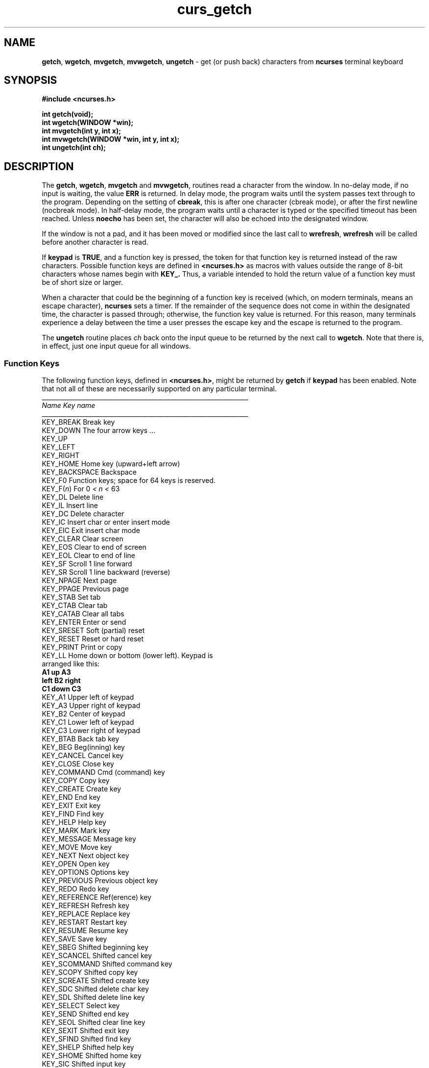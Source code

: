 .\" $FreeBSD$
.\"
.TH curs_getch 3 ""
.SH NAME
\fBgetch\fR, \fBwgetch\fR, \fBmvgetch\fR,
\fBmvwgetch\fR, 
\fBungetch\fR - get (or push back) characters from \fBncurses\fR terminal keyboard
.SH SYNOPSIS
\fB#include <ncurses.h>\fR

\fBint getch(void);\fR
.br
\fBint wgetch(WINDOW *win);\fR
.br
\fBint mvgetch(int y, int x);\fR
.br
\fBint mvwgetch(WINDOW *win, int y, int x);\fR
.br
\fBint ungetch(int ch);\fR
.br
.SH DESCRIPTION
The \fBgetch\fR, \fBwgetch\fR, \fBmvgetch\fR and \fBmvwgetch\fR, routines read
a character from the window.  In no-delay mode, if no input is waiting, the
value \fBERR\fR is returned.  In delay mode, the program waits until the system
passes text through to the program.  Depending on the setting of \fBcbreak\fR,
this is after one character (cbreak mode), or after the first newline (nocbreak
mode).  In half-delay mode, the program waits until a character is typed or the
specified timeout has been reached.  Unless \fBnoecho\fR has been set, the
character will also be echoed into the designated window.

If the window is not a pad, and it has been moved or modified since the last
call to \fBwrefresh\fR, \fBwrefresh\fR will be called before another character
is read.

If \fBkeypad\fR is \fBTRUE\fR, and a function key is pressed, the token for
that function key is returned instead of the raw characters.  Possible function
keys are defined in \fB<ncurses.h>\fR as macros with values outside the range
of 8-bit characters whose names begin with \fBKEY_.\fR Thus, a variable
intended to hold the return value of a function key must be of short size or
larger.

When a character that could be the beginning of a function key is received
(which, on modern terminals, means an escape character), \fBncurses\fR sets a
timer.  If the remainder of the sequence does not come in within the designated
time, the character is passed through; otherwise, the function key value is
returned.  For this reason, many terminals experience a delay between the time
a user presses the escape key and the escape is returned to the program.

The \fBungetch\fR routine places \fIch\fR back onto the input queue to be
returned by the next call to \fBwgetch\fR.  Note that there is, in effect,
just one input queue for all windows.

.SS Function Keys
The following function keys, defined in \fB<ncurses.h>\fR, might be returned by
\fBgetch\fR if \fBkeypad\fR has been enabled.  Note that not all of these are
necessarily supported on any particular terminal.
.nf
__________________________________________________________________
\fIName\fR                 \fIKey\fR \fIname\fR
__________________________________________________________________
KEY_BREAK            Break key
KEY_DOWN             The four arrow keys ...
KEY_UP
KEY_LEFT
KEY_RIGHT
KEY_HOME             Home key (upward+left arrow)
KEY_BACKSPACE        Backspace
KEY_F0               Function keys; space for 64 keys is reserved.
KEY_F(\fIn\fR)             For 0 \fI<\fR \fIn\fR \fI<\fR 63
KEY_DL               Delete line
KEY_IL               Insert line
KEY_DC               Delete character
KEY_IC               Insert char or enter insert mode
KEY_EIC              Exit insert char mode
KEY_CLEAR            Clear screen
KEY_EOS              Clear to end of screen
KEY_EOL              Clear to end of line
KEY_SF               Scroll 1 line forward
KEY_SR               Scroll 1 line backward (reverse)
KEY_NPAGE            Next page
KEY_PPAGE            Previous page
KEY_STAB             Set tab
KEY_CTAB             Clear tab
KEY_CATAB            Clear all tabs
KEY_ENTER            Enter or send
KEY_SRESET           Soft (partial) reset
KEY_RESET            Reset or hard reset
KEY_PRINT            Print or copy
KEY_LL               Home down or bottom (lower left).  Keypad is
                     arranged like this:
                          \fBA1\fR    \fBup\fR    \fBA3\fR
                         \fBleft\fR   \fBB2\fR   \fBright\fR
                          \fBC1\fR   \fBdown\fR   \fBC3\fR
KEY_A1               Upper left of keypad
KEY_A3               Upper right of keypad
KEY_B2               Center of keypad
KEY_C1               Lower left of keypad
KEY_C3               Lower right of keypad
KEY_BTAB             Back tab key
KEY_BEG              Beg(inning) key
KEY_CANCEL           Cancel key
KEY_CLOSE            Close key
KEY_COMMAND          Cmd (command) key
KEY_COPY             Copy key
KEY_CREATE           Create key
KEY_END              End key
KEY_EXIT             Exit key
KEY_FIND             Find key
KEY_HELP             Help key
KEY_MARK             Mark key
KEY_MESSAGE          Message key
KEY_MOVE             Move key
KEY_NEXT             Next object key
KEY_OPEN             Open key
KEY_OPTIONS          Options key
KEY_PREVIOUS         Previous object key
KEY_REDO             Redo key
KEY_REFERENCE        Ref(erence) key
KEY_REFRESH          Refresh key
KEY_REPLACE          Replace key
KEY_RESTART          Restart key
KEY_RESUME           Resume key
KEY_SAVE             Save key
KEY_SBEG             Shifted beginning key
KEY_SCANCEL          Shifted cancel key
KEY_SCOMMAND         Shifted command key
KEY_SCOPY            Shifted copy key
KEY_SCREATE          Shifted create key
KEY_SDC              Shifted delete char key
KEY_SDL              Shifted delete line key
KEY_SELECT           Select key
KEY_SEND             Shifted end key
KEY_SEOL             Shifted clear line key
KEY_SEXIT            Shifted exit key
KEY_SFIND            Shifted find key
KEY_SHELP            Shifted help key
KEY_SHOME            Shifted home key
KEY_SIC              Shifted input key
KEY_SLEFT            Shifted left arrow key
KEY_SMESSAGE         Shifted message key
KEY_SMOVE            Shifted move key
KEY_SNEXT            Shifted next key
KEY_SOPTIONS         Shifted options key
KEY_SPREVIOUS        Shifted prev key
KEY_SPRINT           Shifted print key
KEY_SREDO            Shifted redo key
KEY_SREPLACE         Shifted replace key
KEY_SRIGHT           Shifted right arrow
KEY_SRSUME           Shifted resume key
KEY_SSAVE            Shifted save key
KEY_SSUSPEND         Shifted suspend key
KEY_SUNDO            Shifted undo key
KEY_SUSPEND          Suspend key
KEY_UNDO             Undo key
.fi

.SH RETURN VALUE
All routines return the integer \fBERR\fR upon failure and an integer
value other than \fBERR\fR upon successful completion.
.SH NOTES
Use of the escape key by a programmer for a single character function is
discouraged, as it will cause a delay of up to one second while the
keypad code looks for a following function-key sequence.

When using \fBgetch\fR, \fBwgetch\fR, \fBmvgetch\fR, or
\fBmvwgetch\fR, nocbreak mode (\fBnocbreak\fR) and echo mode
(\fBecho\fR) should not be used at the same time.  Depending on the
state of the tty driver when each character is typed, the program may
produce undesirable results.

Note that \fBgetch\fR, \fBmvgetch\fR, and \fBmvwgetch\fR may be macros.

Historically, the set of keypad macros was largely defined by the extremely
function-key-rich keyboard of the AT&T 7300, aka 3B1, aka Safari 4.  Modern
personal computers usually have only a small subset of these.  IBM PC-style
consoles typically support little more than \fBKEY_UP\fR, \fBKEY_DOWN\fR,
\fBKEY_LEFT\fR, \fBKEY_RIGHT\fR, \fBKEY_HOME\fR, \fBKEY_END\fR,
\fBKEY_NPAGE\fR, \fBKEY_PPAGE\fR, and function keys 1 through 12.  The Ins key
is usually mapped to \fBKEY_IC\fR.
.SH CAPABILITIES
All of the key_* capabilities; also \fBkeypad_local\fR and \fBkeypad_xmit\fR.
.SH SEE ALSO
\fBncurses\fR(3), \fBcurs_inopts\fR(3), \fBcurs_move\fR(3),
\fBcurs_refresh\fR(3).
.\"#
.\"# The following sets edit modes for GNU EMACS
.\"# Local Variables:
.\"# mode:nroff
.\"# fill-column:79
.\"# End:
